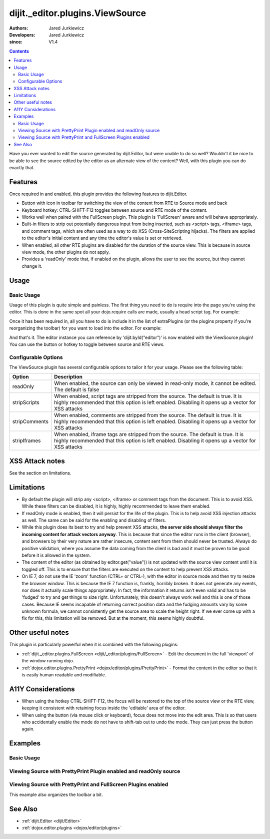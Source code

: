 .. _dijit/_editor/plugins/ViewSource:

================================
dijit._editor.plugins.ViewSource
================================

:Authors: Jared Jurkiewicz
:Developers: Jared Jurkiewicz
:since: V1.4

.. contents ::
    :depth: 2

Have you ever wanted to edit the source generated by dijit.Editor, but were unable to do so well?
Wouldn't it be nice to be able to see the source edited by the editor as an alternate view of the content?
Well, with this plugin you can do exactly that.

Features
========

Once required in and enabled, this plugin provides the following features to dijit.Editor.

* Button with icon in toolbar for switching the view of the content from RTE to Source mode and back
* Keyboard hotkey: CTRL-SHIFT-F12 toggles between source and RTE mode of the content.
* Works well when paired with the FullScreen plugin.  This plugin is 'FullScreen' aware and will behave appropriately.
* Built-in filters to strip out potentially dangerous input from being inserted, such as <script> tags, <iframe> tags, and comment tags, which are often used as a way to do XSS (Cross-SiteScripting hijacks).  The filters are applied to the editor's initial content and any time the editor's value is set or retrieved.
* When enabled, all other RTE plugins are disabled for the duration of the source view.  This is because in source view mode, the other plugins  do not apply.
* Provides a 'readOnly' mode that, if enabled on the plugin, allows the user to see the source, but they cannot change it.


Usage
=====

Basic Usage
-----------
Usage of this plugin is quite simple and painless.
The first thing you need to do is require into the page you're using the editor.
This is done in the same spot all your dojo.require calls are made, usually a head script tag.
For example:

.. js ::
 
    dojo.require("dijit.Editor");
    dojo.require("dijit._editor.plugins.ViewSource");


Once it has been required in, all you have to do is include it in the list of extraPlugins (or the plugins property if you're reorganizing the toolbar) for you want to load into the editor.
For example:

.. html ::

  <div data-dojo-type="dijit.Editor" id="editor" data-dojo-props="extraPlugins:['viewsource']"></div>


And that's it.
The editor instance you can reference by 'dijit.byId("editor")' is now enabled with the ViewSource plugin!
You can use the button or hotkey to toggle between source and RTE views.

Configurable Options
--------------------

The ViewSource plugin has several configurable options to tailor it for your usage.
Please see the following table:

+---------------------------+-----------------------------------------------------------------------------------------------------------+
| **Option**                | **Description**                                                                                           |
+---------------------------+-----------------------------------------------------------------------------------------------------------+
| readOnly                  |When enabled, the source can only be viewed in read-only mode, it cannot be edited.  The default is false  |
+---------------------------+-----------------------------------------------------------------------------------------------------------+
| stripScripts              |When enabled, script tags are stripped from the source.  The default is true.  It is highly recommended    |
|                           |that this option is left enabled.  Disabling it opens up a vector for XSS attacks                          |
+---------------------------+-----------------------------------------------------------------------------------------------------------+
| stripComments             |When enabled, comments are stripped from the source.  The default is true.  It is highly recommended       |
|                           |that this option is left enabled.  Disabling it opens up a vector for XSS attacks                          |
+---------------------------+-----------------------------------------------------------------------------------------------------------+
| stripIframes              |When enabled, iframe tags are stripped from the source.  The default is true.  It is highly recommended    |
|                           |that this option is left enabled.  Disabling it opens up a vector for XSS attacks                          |
+---------------------------+-----------------------------------------------------------------------------------------------------------+



XSS Attack notes
================

See the section on limitations.

Limitations
===========

* By default the plugin will strip any <script>, <iframe> or comment tags from the document.  This is to avoid XSS.  While these filters can be disabled, it is highly, highly recommended to leave them enabled.
* If readOnly mode is enabled, then it will persist for the life of the plugin.  This is to help avoid XSS injection attacks as well.  The same can be said for the enabling and disabling of filters.
* While this plugin does its best to try and help prevent XSS attacks, **the server side should always filter the incoming content for attack vectors anyway**.  This is because that since the editor runs in the client (browser), and browsers by their very nature are rather insecure, content sent from them should never be trusted.  Always do positive validation, where you assume the data coming from the client is bad and it must be proven to be good before it is allowed in the system.
* The content of the editor (as obtained by editor.get("value")) is not updated with the source view content until it is toggled off.  This is to ensure that the filters are executed on the content to help prevent XSS attacks.
* On IE 7, do not use the IE 'zoom' function (CTRL+ or CTRL-), with the editor in source mode and then try to resize the browser window.  This is because the IE 7 function is, frankly, horribly broken.  It does not generate any events, nor does it actually scale things appropriately.  In fact, the information it returns isn't even valid and has to be 'fudged' to try and get things to size right.  Unfortunately, this doesn't always work well and this is one of those cases.  Because IE seems incapable of returning correct position data and the fudging amounts vary by some unknown formula, we cannot consistently get the source area to scale the height right.  If we ever come up with a fix for this, this limitation will be removed.  But at the moment, this seems highly doubtful.

Other useful notes
==================

This plugin is particularly powerful when it is combined with the following plugins:

* :ref:`dijit._editor.plugins.FullScreen <dijit/_editor/plugins/FullScreen>` - Edit the document in the full 'viewport' of the window running dojo.
* :ref:`dojox.editor.plugins.PrettyPrint <dojox/editor/plugins/PrettyPrint>` - Format the content in the editor so that it is easily human readable and modifiable.


A11Y Considerations
===================

* When using the hotkey CTRL-SHIFT-F12, the focus will be restored to the top of the source view or the RTE view, keeping it consistent with retaining focus inside the 'editable' area of the editor.
* When using the button (via mouse click or keyboard), focus does not move into the edit area.  This is so that users who accidentally enable the mode do not have to shift-tab out to undo the mode.  They can just press the button again.


Examples
========

Basic Usage
-----------

.. code-example::
  :djConfig: parseOnLoad: true
  :version: 1.4

  .. js ::

      dojo.require("dijit.Editor");
      dojo.require("dijit._editor.plugins.ViewSource");

  .. html ::

    <b>Toggle the View Source button to see the contents in source mode.</b>
    <br>
    <div data-dojo-type="dijit.Editor" height="250px" id="input" data-dojo-props="extraPlugins:['viewsource']">
    <div>
      <br>
      blah blah & blah!
      <br>
    </div>
    <br>
    <table>
    <tbody>
    <tr>
    <td style="border-style:solid; border-width: 2px; border-color: gray;">One cell</td>
    <td style="border-style:solid; border-width: 2px; border-color: gray;">
    Two cell
    </td>
    </tr>
    </tbody>
    </table>
    <ul>
    <li>item one</li>
    <li>
    item two
    </li>
    </ul>
    </div>


Viewing Source with PrettyPrint Plugin enabled and readOnly source
------------------------------------------------------------------

.. code-example::
  :djConfig: parseOnLoad: true

  .. js ::

      dojo.require("dijit.Editor");
      dojo.require("dijit._editor.plugins.ViewSource");
      dojo.require("dojox.editor.plugins.PrettyPrint");

  .. html ::

    <b>Toggle the View Source button to see the contents in source mode.</b>
    <br>
    <div data-dojo-type="dijit.Editor" height="250px" id="input" data-dojo-props="extraPlugins:[{name:'viewsource',readOnly: true}, 'prettyprint']">
    <div>
      <br>
      blah blah & blah!
      <br>
    </div>
    <br>
    <table>
    <tbody>
    <tr>
    <td style="border-style:solid; border-width: 2px; border-color: gray;">One cell</td>
    <td style="border-style:solid; border-width: 2px; border-color: gray;">
    Two cell
    </td>
    </tr>
    </tbody>
    </table>
    <ul>
    <li>item one</li>
    <li>
    item two
    </li>
    </ul>
    </div>

Viewing Source with PrettyPrint and FullScreen Plugins enabled
--------------------------------------------------------------
This example also organizes the toolbar a bit.


.. code-example::
  :djConfig: parseOnLoad: true
  :version: 1.4

  .. js ::

      dojo.require("dijit.Editor");
      dojo.require("dijit._editor.plugins.ViewSource");
      dojo.require("dijit._editor.plugins.FullScreen");
      dojo.require("dojox.editor.plugins.PrettyPrint");

  .. html ::

    <b>Toggle the View Source button to see the contents in source mode.</b>
    <br>
    <div data-dojo-type="dijit.Editor" height="250px" id="input" data-dojo-props="plugins:[{name:'prettyprint',indentBy:3},'viewsource','fullscreen','|','undo','redo','|','cut','copy','paste','|','bold','italic','underline','strikethrough','|','insertOrderedList','insertUnorderedList','indent','outdent','|','justifyLeft','justifyRight','justifyCenter','justifyFull',{name:'dijit._editor.plugins.EnterKeyHandling',blockNodeForEnter:'DIV'}]">
    <div>
      <br>
      blah blah & blah!
      <br>
    </div>
    <br>
    <table>
    <tbody>
    <tr>
    <td style="border-style:solid; border-width: 2px; border-color: gray;">One cell</td>
    <td style="border-style:solid; border-width: 2px; border-color: gray;">
    Two cell
    </td>
    </tr>
    </tbody>
    </table>
    <ul>
    <li>item one</li>
    <li>
    item two
    </li>
    </ul>
    </div>


See Also
========

* :ref:`dijit.Editor <dijit/Editor>`
* :ref:`dojox.editor.plugins <dojox/editor/plugins>`
